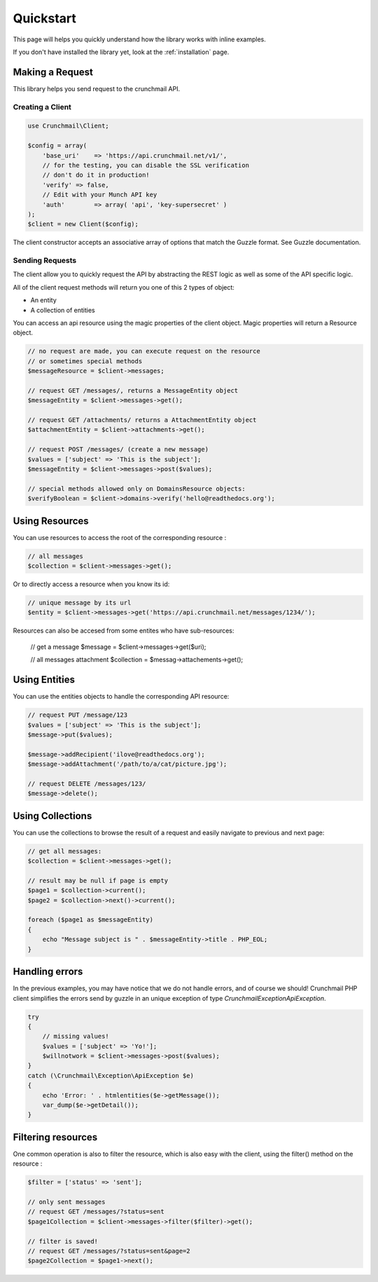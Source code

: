 ==========
Quickstart
==========

This page will helps you quickly understand how the library works with inline
examples.

If you don't have installed the library yet, look at the :ref:`installation`
page.


Making a Request
================

This library helps you send request to the crunchmail API.


Creating a Client
-----------------

.. code-block:: php

    use Crunchmail\Client;

    $config = array(
        'base_uri'    => 'https://api.crunchmail.net/v1/',
        // for the testing, you can disable the SSL verification
        // don't do it in production!
        'verify' => false,
        // Edit with your Munch API key
        'auth'        => array( 'api', 'key-supersecret' )
    );
    $client = new Client($config);

The client constructor accepts an associative array of options that match the
Guzzle format. See Guzzle documentation.


Sending Requests
----------------

The client allow you to quickly request the API by abstracting the REST logic
as well as some of the API specific logic.

All of the client request methods will return you one of this 2 types of object:

- An entity
- A collection of entities

You can access an api resource using the magic properties of the client object.
Magic properties will return a Resource object.

.. code-block:: php

    // no request are made, you can execute request on the resource
    // or sometimes special methods
    $messageResource = $client->messages;

    // request GET /messages/, returns a MessageEntity object
    $messageEntity = $client->messages->get();

    // request GET /attachments/ returns a AttachmentEntity object
    $attachmentEntity = $client->attachments->get();

    // request POST /messages/ (create a new message)
    $values = ['subject' => 'This is the subject'];
    $messageEntity = $client->messages->post($values);

    // special methods allowed only on DomainsResource objects:
    $verifyBoolean = $client->domains->verify('hello@readthedocs.org');

Using Resources
===============

You can use resources to access the root of the corresponding resource :

.. code-block:: php

    // all messages
    $collection = $client->messages->get();


Or to directly access a resource when you know its id:

.. code-block:: php

    // unique message by its url
    $entity = $client->messages->get('https://api.crunchmail.net/messages/1234/');


Resources can also be accesed from some entites who have sub-resources:

    // get a message
    $message = $client->messages->get($uri);

    // all messages attachment
    $collection = $messag->attachements->get();


Using Entities
==============

You can use the entities objects to handle the corresponding API resource:

.. code-block:: php

    // request PUT /message/123
    $values = ['subject' => 'This is the subject'];
    $message->put($values);

    $message->addRecipient('ilove@readthedocs.org');
    $message->addAttachment('/path/to/a/cat/picture.jpg');

    // request DELETE /messages/123/
    $message->delete();


Using Collections
=================

You can use the collections to browse the result of a request and easily
navigate to previous and next page:

.. code-block:: php

    // get all messages:
    $collection = $client->messages->get();

    // result may be null if page is empty
    $page1 = $collection->current();
    $page2 = $collection->next()->current();

    foreach ($page1 as $messageEntity)
    {
        echo "Message subject is " . $messageEntity->title . PHP_EOL;
    }


Handling errors
===============

In the previous examples, you may have notice that we do not handle errors, and
of course we should! Crunchmail PHP client simplifies the errors send by guzzle
in an unique exception of type `Crunchmail\Exception\ApiException`.

.. code-block:: php

    try
    {
        // missing values!
        $values = ['subject' => 'Yo!'];
        $willnotwork = $client->messages->post($values);
    }
    catch (\Crunchmail\Exception\ApiException $e)
    {
        echo 'Error: ' . htmlentities($e->getMessage());
        var_dump($e->getDetail());
    }

Filtering resources
===================

One common operation is also to filter the resource, which is also easy with
the client, using the filter() method on the resource :

.. code-block:: php

    $filter = ['status' => 'sent'];

    // only sent messages
    // request GET /messages/?status=sent
    $page1Collection = $client->messages->filter($filter)->get();

    // filter is saved!
    // request GET /messages/?status=sent&page=2
    $page2Collection = $page1->next();

